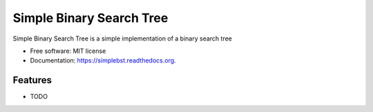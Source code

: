 ===============================
Simple Binary Search Tree
===============================

.. image:: https://badge.fury.io/py/simplebst.png
    :target: http://badge.fury.io/py/simplebst

.. image:: https://travis-ci.org/drincruz/simplebst.png?branch=master
        :target: https://travis-ci.org/drincruz/simplebst

.. image:: https://pypip.in/d/simplebst/badge.png
        :target: https://pypi.python.org/pypi/simplebst


Simple Binary Search Tree is a simple implementation of a binary search tree

* Free software: MIT license
* Documentation: https://simplebst.readthedocs.org.

Features
--------

* TODO
